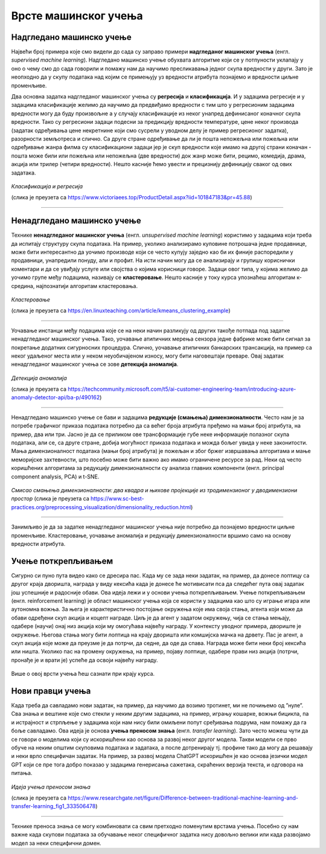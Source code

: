 Врсте машинског учења
=====================

.. infonote::

 У овој лекцији ћемо увести основне врсте машинског учења: надгледано машинско учење, ненадгледано машинско учење и учење поткрепљивањем. 
 Све оне се крију иза задатака као што су предвиђање падавина, препорука филмова за гледање или играња игрица. О свакој од ових области ће бити више речи у 
 наставку курса. Говорићемо и о неким актуелним правцима истраживања као што је учење преносом знања. 

Надгледано машинско учење
~~~~~~~~~~~~~~~~~~~~~~~~~

Највећи број примера које смо видели до сада су заправо примери **надгледаног машинског учења** (енгл. *supervised machine learning*). Надгледано машинско 
учење обухвата алгоритме који се у потпуности уклапају у оно о чему смо до сада говорили и помажу нам да научимо пресликавања једног скупа вредности у други. 
Зато је неопходно да у скупу података над којим се примењују уз вредности атрибута познајемо и вредности циљне променљиве. 

Два основна задатка надгледаног машинског учења су **регресија** и **класификација**. И у задацима регресије и у задацима класификације желимо да научимо да 
предвиђамо вредности с тим што у регресионим задацима вредности могу да буду произвољне а у случају класификације из неког унапред дефинисаног коначног 
скупа вредности. Тако су регресиони задаци подесни за предикцију вредности температуре, цене неког производа (задатак одређивања цене некретнине који смо 
сусрели у уводном делу је пример регресионог задатка), разорности земљотреса и слично. Са друге стране одређивање да ли је пошта непожељна или пожељна или 
одређивање жанра филма су класификациони задаци јер је скуп вредности које имамо на другој страни коначан - пошта може били или пожељна или непожељна 
(две вредности) док жанр може бити, рецимо, комедија, драма, акција или трилер (четири вредности). Нешто касније ћемо увести и прецизнију дефиницију сваког 
од ових задатака. 


.. figure:: ../../_images/vmu1.png
    :width: 450
    :align: center

*Класификација и регресија*

(слика је преузета са https://www.victoriaees.top/ProductDetail.aspx?iid=101847183&pr=45.88)

-------

.. suggestionnote::

 Одређивање да ли је неко висок или низак је задатак класификације  
 Одређивање тачне висине је задатак регресије  

Ненадгледано машинско учење
~~~~~~~~~~~~~~~~~~~~~~~~~~~

Технике **ненадгледаног машинског учења** (енгл. *unsupervised machine learning*) користимо у задацима који треба да испитају структуру скупа података. 
На пример, уколико анализирамо куповине потрошача једне продавнице, може бити интересантно да уочимо производе који се често купују заједно као би их 
финије распоредили у продавници, унапредили понуду, али и профит. На исти начин могу да се анализирају и групишу кориснички коментари и да се увиђају 
услуге или својства о којима корисници говоре. Задаци овог типа, у којима желимо да уочимо групе међу подацима, називају се **кластеровање**. Нешто касније у 
току курса упознаћеш алгоритам к-средина, најпознатији алгоритам кластеровања.

.. figure:: ../../_images/vmu2.png
    :width: 600
    :align: center

*Кластеровање*

(слика је преузета са https://en.linuxteaching.com/article/kmeans_clustering_example)

-------

Уочавање инстанци међу подацима које се на неки начин разликују од других такође потпада под задатке ненадгледаног машинског учења. Тако, уочавање атипичних 
мерења сензора једне фабрике може бити сигнал за покретање додатних сигурносних процедура. Слично, уочавање атипичних банкарских трансакција, на пример са 
неког удаљеног места или у неком неуобичајеном износу, могу бити наговештаји преваре.  Овај задатак ненадгледаног машинског учења се зове **детекција аномалија**.

.. figure:: ../../_images/vmu3.png
    :width: 300
    :align: center

*Детекција аномалија*

(слика је преузета са https://techcommunity.microsoft.com/t5/ai-customer-engineering-team/introducing-azure-anomaly-detector-api/ba-p/490162)

-------

Ненадгледано машинско учење се бави и задацима **редукције (смањења) димензионалности**. Често нам је за потребе графичког приказа података потребно да са већег 
броја атрибута пређемо на мањи број атрибута, на пример, два или три. Јасно је да се приликом ове трансформације губе неке информације полазног скупа података, 
али се, са друге стране, добија могућност приказа података и можда бољег увида у неке законитости. Мања димензионалност података (мањи број атрибута) је 
пожељан и због бржег извршавања алгоритама и мање меморијске захтевности, што посебно може бити важно ако имамо ограничене ресурсе за рад. Неки од често 
коришћених алгоритама за редукцију димензионалности су анализа главних компоненти (енгл. principal component analysis, PCA) и t-SNE. 

.. figure:: ../../_images/vmu4.png
    :width: 780
    :align: center

*Смисао смањења димензионалности: два квадра и њихове пројекције из тродимензионог у дводимензиони простор*
(слика је преузета са https://www.sc-best-practices.org/preprocessing_visualization/dimensionality_reduction.html)

-------

Занимљиво је да за задатке ненадгледаног машинског учења није потребно да познајемо вредности циљне променљиве. Кластеровање, уочавање аномалија и редукцију 
димензионалности вршимо само на основу вредности атрибута. 

Учење поткрепљивањем
~~~~~~~~~~~~~~~~~~~~

Сигурно си пуно пута видео како се дресира пас. Када му се зада неки задатак, на пример, да донесе лоптицу са другог краја дворишта, награда у виду кексића 
када је донесе ће мотивисати пса да следећег пута овај задатак још успешније и радосније обави. Ова идеја лежи и у основи учења поткрепљивањем. Учење 
поткрепљивањем (енгл.  reinforcement learning) је област машинског учења која се користи у задацима као што су играње игара или аутономна вожња. За њега 
је карактеристично постојање окружења које има своја стања, агента који може да обави одређени скуп акција и коцепт награде. Циљ је да агент у задатом 
окружењу, чија се стања мењају, одабере (научи) онај низ акција који му омогућава највећу награду. У контексту уводног примера, двориште је окружење. 
Његова стања могу бити лоптица на крају дворишта или комшијска мачка на дрвету.  Пас је агент, а скуп акција које може да преузме је да потрчи, да седне, 
да оде да спава. Награда може бити неки број кексића или ништа. Уколико пас на промену окружења, на пример, појаву лоптице, одабере прави низ акција 
(потрчи, пронађе је и врати је) успеће да освоји највећу награду. 

.. figure:: ../../_images/vmu5.png
    :width: 400
    :align: center


Више о овој врсти учења ћеш сазнати при крају курса. 

Нови правци учења 
~~~~~~~~~~~~~~~~~

Када треба да савладамо нови задатак, на пример, да научимо да возимо тротинет, ми не почињемо од ”нуле”. Сва знања и вештине које смо стекли у неким 
другим задацима, на пример, игрању кошарке, вожњи бицикла, па и истрајност и стрпљење у задацима који нам нису били омиљени попут сређивања подрума, 
нам помажу да га боље савладамо. Ова идеја је основа **учења преносом знања** (енгл. *transfer learning*). Зато често можеш чути да се говори о моделима који 
су искоришћени као основа за развој неког другог модела. Такви модели се прво обуче на неким општим скуповима података и задатака, а после дотренирају тј. 
профине тако да могу да решавају и неки врло специфичан задатак. На пример, за развој модела ChatGPT искоришћен је као основа језички модел GPT који се пре 
тога добро показао у задацима генерисања сажетака, скраћених верзија текста, и одговора на питања. 

.. figure:: ../../_images/vmu6.png
    :width: 600
    :align: center

*Идеја учења преносом знања*

(слика је преузета са https://www.researchgate.net/figure/Difference-between-traditional-machine-learning-and-transfer-learning_fig1_333506478)

-------

Технике преноса знања се могу комбиновати са свим претходно поменутим врстама учења. Посебно су нам важне када скупови података за обучавање неког специфичног 
задатка нису довољно велики или када развојамо модел за неки специфични домен. 



